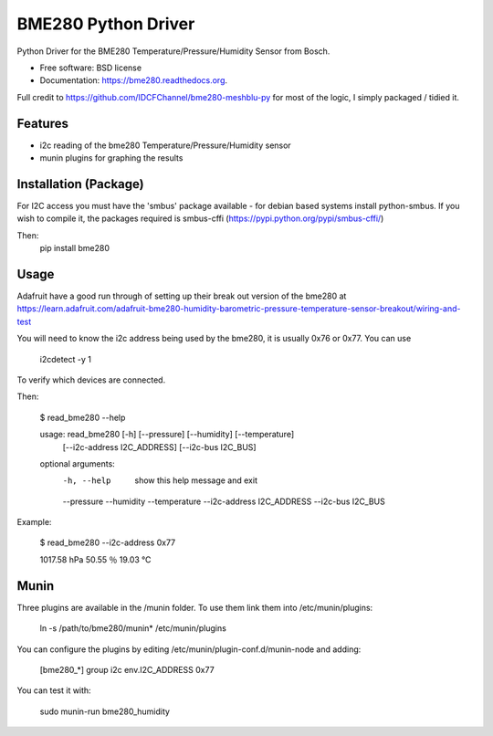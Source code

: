 ====================
BME280 Python Driver
====================

.. image:: https://img.shields.io/travis/kbrownlees/bme280.svg
        :target: https://travis-ci.org/kbrownlees/bme280

.. image:: https://img.shields.io/pypi/v/bme280.svg
        :target: https://pypi.python.org/pypi/bme280


Python Driver for the BME280 Temperature/Pressure/Humidity Sensor from Bosch.

* Free software: BSD license
* Documentation: https://bme280.readthedocs.org.

Full credit to https://github.com/IDCFChannel/bme280-meshblu-py for most of the logic, I simply packaged
/ tidied it.


Features
--------

* i2c reading of the bme280 Temperature/Pressure/Humidity sensor
* munin plugins for graphing the results


Installation (Package)
----------------------

For I2C access you must have the 'smbus' package available - for debian based systems install python-smbus.
If you wish to compile it, the packages required is smbus-cffi (https://pypi.python.org/pypi/smbus-cffi/)

Then:
        pip install bme280


Usage
-----

Adafruit have a good run through of setting up their break out version of the bme280 at
https://learn.adafruit.com/adafruit-bme280-humidity-barometric-pressure-temperature-sensor-breakout/wiring-and-test

You will need to know the i2c address being used by the bme280, it is usually 0x76 or 0x77. You can use

        i2cdetect -y 1

To verify which devices are connected.

Then:

        $ read_bme280 --help

        usage: read_bme280 [-h] [--pressure] [--humidity] [--temperature]
                           [--i2c-address I2C_ADDRESS] [--i2c-bus I2C_BUS]

        optional arguments:
          -h, --help            show this help message and exit
          --pressure
          --humidity
          --temperature
          --i2c-address I2C_ADDRESS
          --i2c-bus I2C_BUS

Example:

        $ read_bme280 --i2c-address 0x77

        1017.58 hPa
        50.55   ％
        19.03   ℃

Munin
-----

Three plugins are available in the /munin folder. To use them link them into /etc/munin/plugins:

        ln -s /path/to/bme280/munin* /etc/munin/plugins

You can configure the plugins by editing /etc/munin/plugin-conf.d/munin-node and adding:

        [bme280_*]
        group i2c
        env.I2C_ADDRESS 0x77


You can test it with:

        sudo munin-run bme280_humidity
